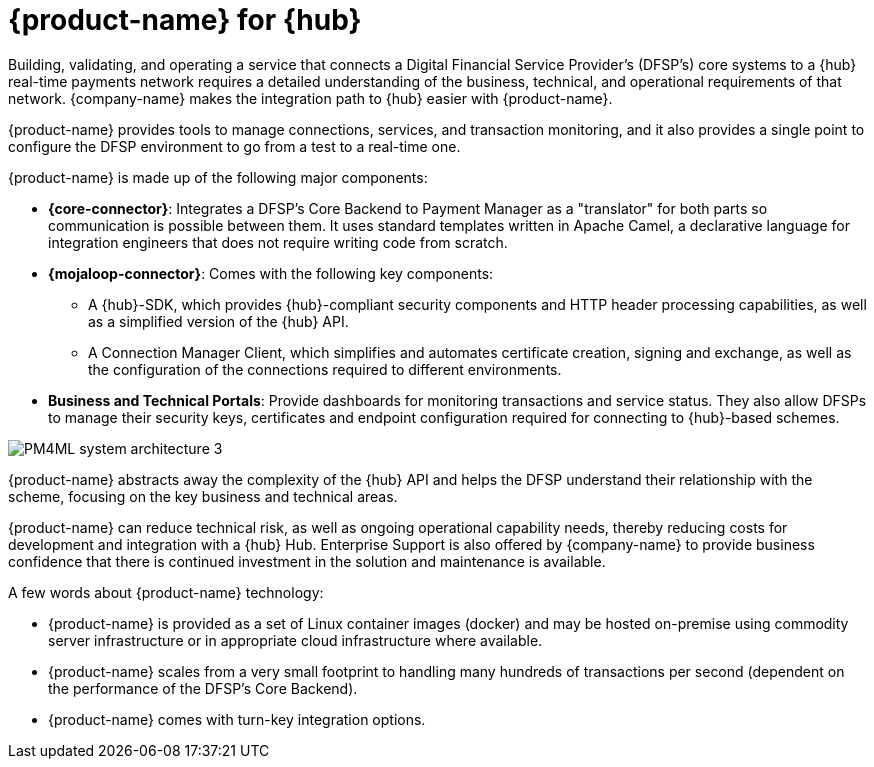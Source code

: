 = {product-name} for {hub}

Building, validating, and operating a service that connects a Digital Financial Service Provider's (DFSP's) core systems to a {hub} real-time payments network requires a detailed understanding of the business, technical, and operational requirements of that network. {company-name} makes the integration path to {hub} easier with {product-name}. 

{product-name} provides tools to manage connections, services, and transaction monitoring, and it also provides a single point to configure the DFSP environment to go from a test to a real-time one.

{product-name} is made up of the following major components:

* **{core-connector}**: Integrates a DFSP's Core Backend to Payment Manager as a "translator" for both parts so communication is possible between them. It uses standard templates written in Apache Camel, a declarative language for integration engineers that does not require writing code from scratch.
* **{mojaloop-connector}**: Comes with the following key components:
** A {hub}-SDK, which provides {hub}-compliant security components and HTTP header processing capabilities, as well as a simplified version of the {hub} API.
** A Connection Manager Client, which simplifies and automates certificate creation, signing and exchange, as well as the configuration of the connections required to different environments.
* **Business and Technical Portals**: Provide dashboards for monitoring transactions and service status. They also allow DFSPs to manage their security keys, certificates and endpoint configuration required for connecting to {hub}-based schemes. 

image::PM4ML_system_architecture_3.png[]

//image::integration_via_pm4ml.png[]

{product-name} abstracts away the complexity of the {hub} API and helps the DFSP understand their relationship with the scheme, focusing on the key business and technical areas.

{product-name} can reduce technical risk, as well as ongoing operational capability needs, thereby reducing costs for development and integration with a {hub} Hub. Enterprise Support is also offered by {company-name} to provide business confidence that there is continued investment in the solution and maintenance is available.

A few words about {product-name} technology:

* {product-name} is provided as a set of Linux container images (docker) and may be hosted on-premise using commodity server infrastructure or in appropriate cloud infrastructure where available.
* {product-name} scales from a very small footprint to handling many hundreds of transactions per second (dependent on the performance of the DFSP’s Core Backend).
* {product-name} comes with turn-key integration options.